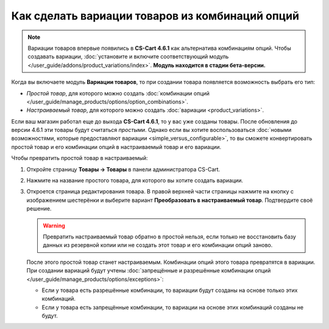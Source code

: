 ************************************************
Как сделать вариации товаров из комбинаций опций
************************************************

.. note::

    Вариации товаров впервые появились в **CS-Cart 4.6.1** как альтернатива комбинациям опций. Чтобы создавать вариации, :doc:`установите и включите соответствующий модуль </user_guide/addons/product_variations/index>`. **Модуль находится в стадии бета-версии.**

Когда вы включаете модуль **Вариации товаров**, то при создании товара появляется возможность выбрать его тип:

* *Простой товар*, для которого можно создать :doc:`комбинации опций </user_guide/manage_products/options/option_combinations>`.

* *Настраиваемый товар*, для которого можно создать :doc:`вариации <product_variations>`.

Если ваш магазин работал еще до выхода **CS-Cart 4.6.1**, то у вас уже созданы товары. После обновления до версии 4.6.1 эти товары будут считаться *простыми*. Однако если вы хотите воспользоваться :doc:`новыми возможностями, которые предоставляют вариации <simple_versus_configurable>`, то вы сможете конвертировать простой товар и его комбинации опций в настраиваемый товар и его вариации.

Чтобы превратить простой товар в настраиваемый:

#. Откройте страницу **Товары → Товары** в панели администратора CS-Cart.

#. Нажмите на название простого товара, для которого вы хотите создать вариации.

#. Откроется страница редактирования товара. В правой верхней части страницы нажмите на кнопку с изображением шестерёнки и выберите вариант **Преобразовать в настраиваемый товар**. Подтвердите своё решение.

   .. warning::

       Превратить настраиваемый товар обратно в простой нельзя, если только не восстановить базу данных из резервной копии или не создать этот товар и его комбинации опций заново.

   .. fancybox:: img/convert_to_configurable_product.png
       :alt: Выберите действие "Преобразовать в настраиваемый товар", чтобы заменить комбинации опций у этого товара на вариации.

   После этого простой товар станет настраиваемым. Комбинации опций этого товара превратятся в вариации. При создании вариаций будут учтены :doc:`запрещённые и разрешённые комбинации опций </user_guide/manage_products/options/exceptions>`:

   * Если у товара есть разрешённые комбинации, то вариации будут созданы на основе только этих комбинаций.

   * Если у товара есть запрещённые комбинации, то вариации на основе этих комбинаций созданы не будут.
